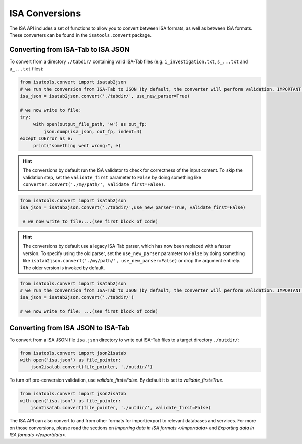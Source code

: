 ###############
ISA Conversions
###############

The ISA API includes a set of functions to allow you to convert between ISA formats, as well as between ISA formats.
These converters can be found in the ``isatools.convert`` package.

Converting from ISA-Tab to ISA JSON
-----------------------------------

To convert from a directory ``./tabdir/`` containing valid ISA-Tab files (e.g. ``i_investigation.txt``, ``s_...txt``
and ``a_...txt`` files):

.. code-block:: python

   from isatools.convert import isatab2json
   # we run the conversion from ISA-Tab to JSON (by default, the converter will perform validation. IMPORTANT: the converter does not serialise. The writing to file (serialization) needs to be explicitly invoked (see next step).
   isa_json = isatab2json.convert('./tabdir/', use_new_parser=True)

   # we now write to file:
   try:
        with open(output_file_path, 'w') as out_fp:
            json.dump(isa_json, out_fp, indent=4)
   except IOError as e:
        print("something went wrong:", e)

.. hint:: The conversions by default run the ISA validator to check for correctness of the input content. To skip the validation step, set the ``validate_first`` parameter to ``False`` by doing something like ``converter.convert('./my/path/', validate_first=False)``.

.. code-block:: python

   from isatools.convert import isatab2json
   isa_json = isatab2json.convert('./tabdir/',use_new_parser=True, validate_first=False)

    # we now write to file:...(see first block of code)

.. hint:: The conversions by default use a legacy ISA-Tab parser, which has now been replaced with a faster version. To specify using the old parser, set the ``use_new_parser`` parameter to ``False`` by doing something like ``isatab2json.convert('./my/path/', use_new_parser=False)``
 or drop the argument entirely. The older version is invoked by default.

.. code-block:: python

   from isatools.convert import isatab2json
   # we run the conversion from ISA-Tab to JSON (by default, the converter will perform validation. IMPORTANT: the converter does not serialise. The writing to file (serialization) needs to be explicitly invoked (see next step).
   isa_json = isatab2json.convert('./tabdir/')

   # we now write to file: ...(see first block of code)



Converting from ISA JSON to ISA-Tab
-----------------------------------

To convert from a ISA JSON file ``isa.json`` directory to write out ISA-Tab files to a target directory ``./outdir/``:

.. code-block:: python

   from isatools.convert import json2isatab
   with open('isa.json') as file_pointer:
       json2isatab.convert(file_pointer, './outdir/')

To turn off pre-conversion validation, use `validate_first=False`. By default it is set to `validate_first=True`.

.. code-block:: python

   from isatools.convert import json2isatab
   with open('isa.json') as file_pointer:
       json2isatab.convert(file_pointer, './outdir/', validate_first=False)


The ISA API can also convert to and from other formats for import/export to relevant databases and services. For more
on those conversions, please read the sections on `Importing data in ISA formats </importdata>` and
`Exporting data in ISA formats </exportdata>`.